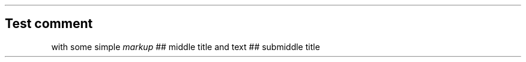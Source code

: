 .\" Automatically generated by Pandoc 3.7.0.2
.\"
.TH "" "" "" ""
.SH Test comment
with some simple \f[I]markup\f[R] ## middle title and text ## submiddle
title
